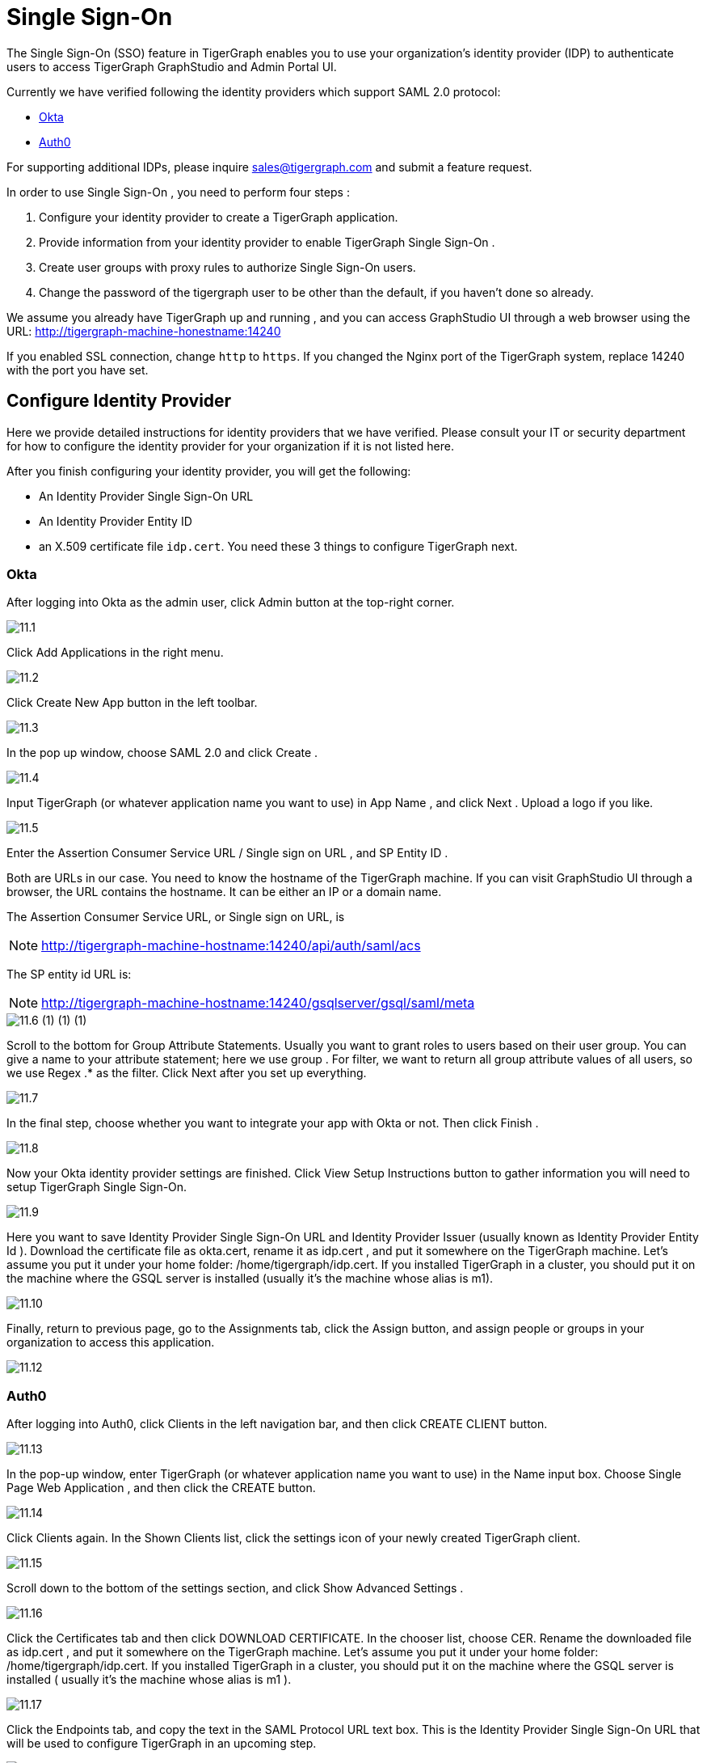 = Single Sign-On

The Single Sign-On (SSO) feature in TigerGraph enables you to use your organization's identity provider (IDP) to authenticate users to access TigerGraph GraphStudio and Admin Portal UI.

Currently we have verified following the identity providers which support SAML 2.0 protocol:

* https://www.okta.com/[Okta]
* https://auth0.com/[Auth0]

For supporting additional IDPs, please inquire sales@tigergraph.com and submit a feature request.

In order to use Single Sign-On , you need to perform four steps :

. Configure your identity provider to create a TigerGraph application.
. Provide information from your identity provider to enable TigerGraph Single Sign-On .
. Create user groups with proxy rules to authorize Single Sign-On users.
. Change the password of the tigergraph user to be other than the default, if you haven't done so already.

We assume you already have TigerGraph up and running , and you can access GraphStudio UI through a web browser using the URL: http://tigergraph-machine-honestname:14240

If you enabled SSL connection, change `http` to `https`. If you changed the Nginx port of the TigerGraph system, replace 14240 with the port you have set.

== *Configure Identity Provider*

Here we provide detailed instructions for identity providers that we have verified. Please consult your IT or security department for how to configure the identity provider for your organization if it is not listed here.

After you finish configuring your identity provider, you will get the following:

* An Identity Provider Single Sign-On URL
* An Identity Provider Entity ID
* an X.509 certificate file `idp.cert`. You need these 3 things to configure TigerGraph next.

=== Okta

After logging into Okta as the admin user, click Admin button at the top-right corner.

image::11.1.png[]

Click Add Applications in the right menu.

image::11.2.png[]

Click Create New App button in the left toolbar.

image::11.3.png[]

In the pop up window, choose SAML 2.0 and click Create .

image::11.4.png[]

Input TigerGraph (or whatever application name you want to use) in App Name , and click Next . Upload a logo if you like.

image::11.5.png[]

Enter the Assertion Consumer Service URL / Single sign on URL , and SP Entity ID .

Both are URLs in our case. You need to know the hostname of the TigerGraph machine. If you can visit GraphStudio UI through a browser, the URL contains the hostname. It can be either an IP or a domain name.

The Assertion Consumer Service URL, or Single sign on URL, is

[NOTE]
====
http://tigergraph-machine-hostname:14240/api/auth/saml/acs
====

The SP entity id URL is:

[NOTE]
====
http://tigergraph-machine-hostname:14240/gsqlserver/gsql/saml/meta
====

image::11.6 (1) (1) (1).png[]

Scroll to the bottom for Group Attribute Statements. Usually you want to grant roles to users based on their user group. You can give a name to your attribute statement; here we use group . For filter, we want to return all group attribute values of all users, so we use Regex .* as the filter. Click Next after you set up everything.

image::11.7.png[]

In the final step, choose whether you want to integrate your app with Okta or not. Then click Finish .

image::11.8.png[]

Now your Okta identity provider settings are finished. Click View Setup Instructions button to gather information you will need to setup TigerGraph Single Sign-On.

image::11.9.png[]

Here you want to save Identity Provider Single Sign-On URL and Identity Provider Issuer (usually known as Identity Provider Entity Id ). Download the certificate file as okta.cert, rename it as idp.cert , and put it somewhere on the TigerGraph machine. Let's assume you put it under your home folder: /home/tigergraph/idp.cert. If you installed TigerGraph in a cluster, you should put it on the machine where the GSQL server is installed (usually it's the machine whose alias is m1).

image::11.10.png[]

Finally, return to previous page, go to the Assignments tab, click the Assign button, and assign people or groups in your organization to access this application.

image::11.12.png[]

=== Auth0

After logging into Auth0, click Clients in the left navigation bar, and then click CREATE CLIENT button.

image::11.13.png[]

In the pop-up window, enter TigerGraph (or whatever application name you want to use) in the Name input box. Choose Single Page Web Application , and then click the CREATE button.

image::11.14.png[]

Click Clients again. In the Shown Clients list, click the settings icon of your newly created TigerGraph client.

image::11.15.png[]

Scroll down to the bottom of the settings section, and click Show Advanced Settings .

image::11.16.png[]

Click the Certificates tab and then click DOWNLOAD CERTIFICATE. In the chooser list, choose CER. Rename the downloaded file as idp.cert , and put it somewhere on the TigerGraph machine. Let's assume you put it under your home folder: /home/tigergraph/idp.cert. If you installed TigerGraph in a cluster, you should put it on the machine where the GSQL server is installed ( usually it's the machine whose alias is m1 ).

image::11.17.png[]

Click the Endpoints tab, and copy the text in the SAML Protocol URL text box.  This is the Identity Provider Single Sign-On URL that will be used to configure TigerGraph in an upcoming step.

image::11.18.png[]

Scroll up to the top of the page, click the Addons tab, and switch on the toggle at the right side of the SAML2 card.

image::11.19.png[]

In the pop-up window, enter the Assertion Consumer Service URL in the Application Callback URL input box:

[NOTE]
====
http://tigergraph-machine-hostname:14240/api/auth/saml/acs
====

image::11.20.png[]

Scroll down to the end of the settings JSON code, click the DEBUG button, and log in as any existing user in your organization in the pop-up login page.

image::11.21.png[]

If login in successfully, the SAML response will be shown in decoded XML format. Scroll down to the attributes section. Here you will see some attribute names, which you will use to set proxy rules when creating groups in an upcoming configuration step.

image::11.22.png[]

Return to the previous pop-up window and click the Usage tab. Copy the Issuer value. This is the Identity Provider Entity Id that will be used to configure TigerGraph in an upcoming step.

image::11.23.png[]

Click __**__the Settings tab, scroll to the bottom of the pop-up window, and click the SAVE button. Close the pop-up window.

image::11.24.png[]

== *Enable Single Sign-On in TigerGraph*

=== Prepare certificate and private key on TigerGraph machine

According to the SAML standard trust model, a self-signed certificate is considered fine. This is different from configuring a SSL connection, where a CA-authorized certificate is considered mandatory if the system goes to production.

There are multiple ways to create a self-signed certificate. One example is shown below.

First, use the following command to generate a private key in PKCS#1 format and a X.509 certificate file. In the example below, the Common Name value should be your server hostname (IP or domain name).

.Self-Signed Certificate generation example using openssl

[source,bash]
----
$ openssl req -x509 -nodes -days 365 -newkey rsa:2048 -keyout /home/tigergraph/sp-pkcs1.key -out /home/tigergraph/sp.cert

Generating a 2048 bit RSA private key
.................................................................................................................................+++
........+++
writing new private key to '/home/tigergraph/sp-pkcs1.key'
-----
You are about to be asked to enter information that will be incorporated
into your certificate request.
What you are about to enter is what is called a Distinguished Name or a DN.
There are quite a few fields but you can leave some blank
For some fields there will be a default value,
If you enter '.', the field will be left blank.
-----
Country Name (2 letter code) [AU]:US
State or Province Name (full name) [Some-State]:California
Locality Name (eg, city) []:Redwood City
Organization Name (eg, company) [Internet Widgits Pty Ltd]:TigerGraph Inc.
Organizational Unit Name (eg, section) []:GLE
Common Name (e.g. server FQDN or YOUR name) []: tigergraph-machine-hostname
Email Address []:support@tigergraph.com
----



Second, convert your private key from PKCS#1 format to PKCS#8 format:

[source,text]
----
openssl pkcs8 -topk8 -inform pem -nocrypt -in /home/tigergraph/sp-pkcs1.key -outform pem -out /home/tigergraph/sp.pem
----

=== Enable and configure Single Sign-On Using Gadmin

From a TigerGraph machine, run the following command: gadmin config entry Security.SSO.SAML

Answering the questions is straightforward; an example is shown below.

[NOTE]
====
Since v2.3, the requirements for the Security.SSO.SAML.SP.Hostname parameter changed. The url must be a full url, starting with protocol (such as http) and ending with port number.
====

.configure sso.saml example

[source,text]
----
$ gadmin config entry Security.SSO.SAML

Security.SSO.SAML.Enable [ false ]: Enable SAML2-based SSO: default false
New: true

Security.SSO.SAML.AuthnRequestSigned [ true ]: Sign AuthnRequests before sending to Identity Provider: default true
New: true

Security.SSO.SAML.AssertionSigned [ true ]: Require Identity Provider to sign assertions: default true
New: true

Security.SSO.SAML.ResponseSigned [ true ]: Require Identity Provider to sign SAML responses: default true
New: false

Security.SSO.SAML.MetadataSigned [ true ]: Sign Metadata: default true
New: true

Security.SSO.SAML.SignatureAlgorithm [ rsa-sha256 ]: Signiture algorithm [rsa-sha1/rsa-sha256/rsa-sha384/rsa-sha512]: default rsa-sha256
New: rsa-sha256

Security.SSO.SAML.BuiltinUser [ __GSQL__saml ]: The builtin user for SAML
New: __GSQL__saml

Security.SSO.SAML.RequestedAuthnContext [  ]: Authentication context (comma separate multiple values)
New: urn:oasis:names:tc:SAML:2.0:ac:classes:Password

Security.SSO.SAML.SP.Hostname [ http://127.0.0.1:14240 ]: TigerGraph Service Provider URL: default http://127.0.0.1:14240
New: http://localhost:14240

Security.SSO.SAML.SP.X509Cert [  ]: Content of the x509 Certificate: default empty. You can use @/cert/file/path to pass the certificate from a file.
New: <x509 certificate>

Security.SSO.SAML.SP.PrivateKey [  ]: Content of the host machine's private key. Require PKCS#8 format (start with "BEGIN PRIVATE KEY"). You can use @/privatekey/file/path to pass the certificate from a file.
New: <private key>

Security.SSO.SAML.IDP.EntityId [ http://idp.example.com ]: Identity Provider Entity ID: default http://idp.example.com
New: http://idp.example.com

Security.SSO.SAML.IDP.SSOUrl [ http://idp.example.com/sso/saml ]: Single Sign-On URL: default http://idp.example.com/sso/saml
New: http://idp.example.com/sso/saml

Security.SSO.SAML.IDP.X509Cert [  ]: Identity Provider's x509 Certificate filepath: default empty
New: /home/tigergraph/idp.cert
----



The reason we change Security.SSO.SAML.ResponseSigned to false is because some identity providers (e.g., Auth0) don't support signed assertion and response at the same time. If your identity provider supports signing both, we strongly suggest you leave it as true.

After making the configuration settings, apply the config changes, and restart gsql.

[source,text]
----
$ gadmin config apply -y
$ gadmin restart gsql -y
----

== *Create user groups with proxy rules to authorize Single Sign-On users*

In order to authorize Single Sign-On users, you need create user groups in GSQL with proxy rules and grant roles on graphs for the user groups.

In TigerGraph Single Sign-On, we support two types of proxy rules:

* nameid equations
* attribute equations

Attribute equations are more commonly used because usually user group information is transferred as attributes to your identity provider SAML assertions. In the Okta identity provider configuration example, it is transferred by the attribute statement named group. By granting roles to a user group, all users matching the proxy rule will be granted all the privileges of that role. In some cases if you want to grant one specific Single Sign-On user some privilege, you can use a nameid equation to do so.

=== Required privilege

* `WRITE_PROXYGROUP` for creating proxy groups.
* `WRITE_ROLE` for granting roles to users

=== Single User Proxy

For example, if you want to create a user group SuperUserGroup that contains the user with nameid admin@your.company.com only, and grant superuser role to that user, you can do so with the following command:

[source,text]
----
GSQL > CREATE GROUP SuperUserGroup PROXY "nameid=admin@your.company.com"
GSQL > GRANT ROLE superuser TO SuperUserGroup
Role "superuser" is successfully granted to user(s): SuperUserGroup
----

=== User Group Proxy

Suppose you want to create a user group HrDepartment which corresponds to the identity provider Single Sign-On users having the group attribute value "hr-department", and want to grant the queryreader role to that group on the graph HrGraph:

[source,text]
----
GSQL > CREATE GROUP HrDepartment PROXY "group=hr-department"
GSQL > GRANT ROLE queryreader ON GRAPH HrGraph TO HrDepartment
Role "queryreader" is successfully granted to user(s): HrDepartment
----

== *Change Password Of Default User*

Don't forget to enable User Authorization in TigerGraph by changing the password of the default superuser tigergraph to other than its default value. If you do not change the password, then every time you visit the GraphStudio UI, you will automatically log in as the superuser tigergraph.

[source,text]
----
GSQL > change password
New Password : ********
Re-enter Password : ********
Password has been changed.
GSQL > exit
----

== Testing Single Sign-On

Now you have finished all configurations for Single Sign-On. Let's test it.

Visit the GraphStudio UI in your browser. You should see a Login with SSO button appear on top of the login panel:

image::11.25.png[]

Clicking the button will navigate to your identity provider's login portal. If you have already logged in there, you will be redirected back to GraphStudio immediately. After about 10 seconds, the verification should finish, and you are authorized to use GraphStudio. If you haven't login at your identity provider yet, you will need to log in there. After logging in successfully, you will see your Single Sign-On username when you click the User icon  image:11.1 (1).png[]  at the upper right of the GraphStudio UI.

image::11.26.png[]

If after redirecting back to GraphStudio, you return to the login page with the error message shown below, that means the Single Sign-On user doesn't have access to any graph. Please double check your user group proxy rules, and roles you have granted to the groups.

image::11.27.png[]

If your Single Sign-On fails with error message show below, that means either some configuration is inconsistent between TigerGraph and your identity provider, or something unexpected happened.

image::11.28.png[]

You can check your GSQL log to investigate. First, find your GSQL log file with the following:

[source,text]
----
$ gadmin log gsql
GSQL   : /home/tigergraph/tigergraph/log/gsql/log.INFO
----

Then, grep the SAML authentication-related logs:

[source,bash]
----
cat /home/tigergraph/tigergraph/log/gsql/log.INFO | grep SAMLAuth
----

Focus on the latest errors. Usually the text is self-descriptive. Follow the error message and try to fix TigerGraph or your identity provider's configuration. If you encounter any errors that are not clear, please contact link:mailto:support@tigergraph.com[support@tigergraph.com].
